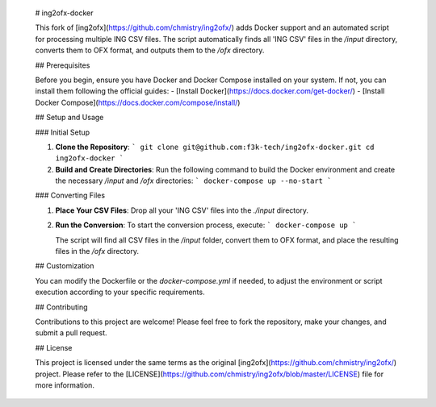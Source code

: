     # ing2ofx-docker
    
    This fork of [ing2ofx](https://github.com/chmistry/ing2ofx/) adds Docker support and an automated script for processing multiple ING CSV files. The script automatically finds all 'ING CSV' files in the `/input` directory, converts them to OFX format, and outputs them to the `/ofx` directory.
    
    ## Prerequisites
    
    Before you begin, ensure you have Docker and Docker Compose installed on your system. If not, you can install them following the official guides:
    - [Install Docker](https://docs.docker.com/get-docker/)
    - [Install Docker Compose](https://docs.docker.com/compose/install/)
    
    ## Setup and Usage
    
    ### Initial Setup
    
    1. **Clone the Repository**:
       ```
       git clone git@github.com:f3k-tech/ing2ofx-docker.git
       cd ing2ofx-docker
       ```
    
    2. **Build and Create Directories**:
       Run the following command to build the Docker environment and create the necessary `/input` and `/ofx` directories:
       ```
       docker-compose up --no-start
       ```
    
    ### Converting Files
    
    1. **Place Your CSV Files**:
       Drop all your 'ING CSV' files into the `./input` directory.
    
    2. **Run the Conversion**:
       To start the conversion process, execute:
       ```
       docker-compose up
       ```
    
       The script will find all CSV files in the `/input` folder, convert them to OFX format, and place the resulting files in the `/ofx` directory.
    
    ## Customization
    
    You can modify the Dockerfile or the `docker-compose.yml` if needed, to adjust the environment or script execution according to your specific requirements.
    
    ## Contributing
    
    Contributions to this project are welcome! Please feel free to fork the repository, make your changes, and submit a pull request.
    
    ## License
    
    This project is licensed under the same terms as the original [ing2ofx](https://github.com/chmistry/ing2ofx/) project. Please refer to the [LICENSE](https://github.com/chmistry/ing2ofx/blob/master/LICENSE) file for more information.
